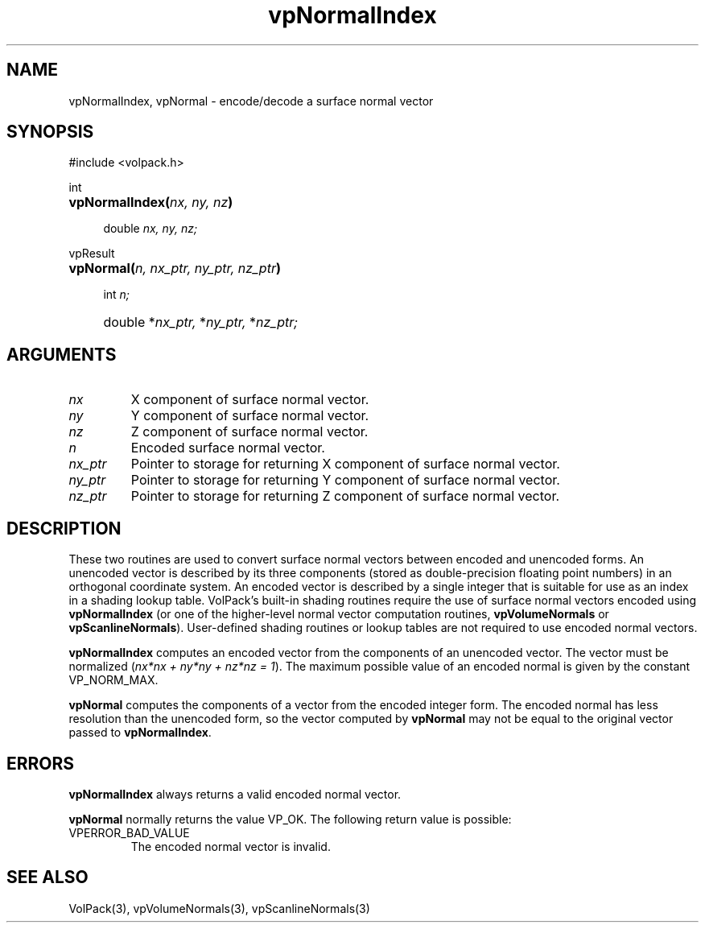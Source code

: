 '\" Copyright (c) 1994 The Board of Trustees of The Leland Stanford
'\" Junior University.  All rights reserved.
'\" 
'\" Permission to use, copy, modify and distribute this software and its
'\" documentation for any purpose is hereby granted without fee, provided
'\" that the above copyright notice and this permission notice appear in
'\" all copies of this software and that you do not sell the software.
'\" Commercial licensing is available by contacting the author.
'\" 
'\" THE SOFTWARE IS PROVIDED "AS IS" AND WITHOUT WARRANTY OF ANY KIND,
'\" EXPRESS, IMPLIED OR OTHERWISE, INCLUDING WITHOUT LIMITATION, ANY
'\" WARRANTY OF MERCHANTABILITY OR FITNESS FOR A PARTICULAR PURPOSE.
'\" 
'\" Author:
'\"    Phil Lacroute
'\"    Computer Systems Laboratory
'\"    Electrical Engineering Dept.
'\"    Stanford University
'\" 
'\" $Date: 1994/12/31 19:49:53 $
'\" $Revision: 1.1 $
'\"
'\" Macros
'\" .FS <type>  --  function start
'\"     <type> is return type of function
'\"     name and arguments follow on next line
.de FS
.PD 0v
.PP
\\$1
.HP 8
..
'\" .FA  --  function arguments
'\"     one argument declaration follows on next line
.de FA
.IP " " 4
..
'\" .FE  --  function end
'\"     end of function declaration
.de FE
.PD
..
'\" .DS  --  display start
.de DS
.IP " " 4
..
'\" .DE  --  display done
.de DE
.LP
..
.TH vpNormalIndex 3 "" VolPack
.SH NAME
vpNormalIndex, vpNormal \- encode/decode a surface normal vector
.SH SYNOPSIS
#include <volpack.h>
.sp
.FS int
\fBvpNormalIndex(\fInx, ny, nz\fB)\fR
.FA
double \fInx, ny, nz;\fR
.FE
.sp
.FS vpResult
\fBvpNormal(\fIn, nx_ptr, ny_ptr, nz_ptr\fB)\fR
.FA
int \fIn;\fR
.FA
double *\fInx_ptr,\fR *\fIny_ptr,\fR *\fInz_ptr;\fR
.FE
.SH ARGUMENTS
.IP \fInx\fR
X component of surface normal vector.
.IP \fIny\fR
Y component of surface normal vector.
.IP \fInz\fR
Z component of surface normal vector.
.IP \fIn\fR
Encoded surface normal vector.
.IP \fInx_ptr\fR
Pointer to storage for returning X component of surface normal vector.
.IP \fIny_ptr\fR
Pointer to storage for returning Y component of surface normal vector.
.IP \fInz_ptr\fR
Pointer to storage for returning Z component of surface normal vector.
.SH DESCRIPTION
These two routines are used to convert surface normal vectors between
encoded and unencoded forms.  An unencoded vector is described by its
three components (stored as double-precision floating point numbers)
in an orthogonal coordinate system.  An encoded vector is described by
a single integer that is suitable for use as an index in a shading
lookup table.  VolPack's built-in shading routines require the use of
surface normal vectors encoded using \fBvpNormalIndex\fR (or one of
the higher-level normal vector computation routines,
\fBvpVolumeNormals\fR or \fBvpScanlineNormals\fR).  User-defined
shading routines or lookup tables are not required to use encoded
normal vectors.
.PP
\fBvpNormalIndex\fR computes an encoded vector from the components of
an unencoded vector.  The vector must be normalized (\fInx*nx + ny*ny
+ nz*nz = 1\fR).  The maximum possible value of an encoded normal is
given by the constant VP_NORM_MAX.
.PP
\fBvpNormal\fR computes the components of a vector from the encoded
integer form.  The encoded normal has less resolution than the
unencoded form, so the vector computed by \fBvpNormal\fR may not be
equal to the original vector passed to \fBvpNormalIndex\fR.
.SH ERRORS
\fBvpNormalIndex\fR always returns a valid encoded normal vector.
.PP
\fBvpNormal\fR normally returns the value VP_OK.  The following return
value is possible:
.IP VPERROR_BAD_VALUE
The encoded normal vector is invalid.
.SH SEE ALSO
VolPack(3), vpVolumeNormals(3), vpScanlineNormals(3)
